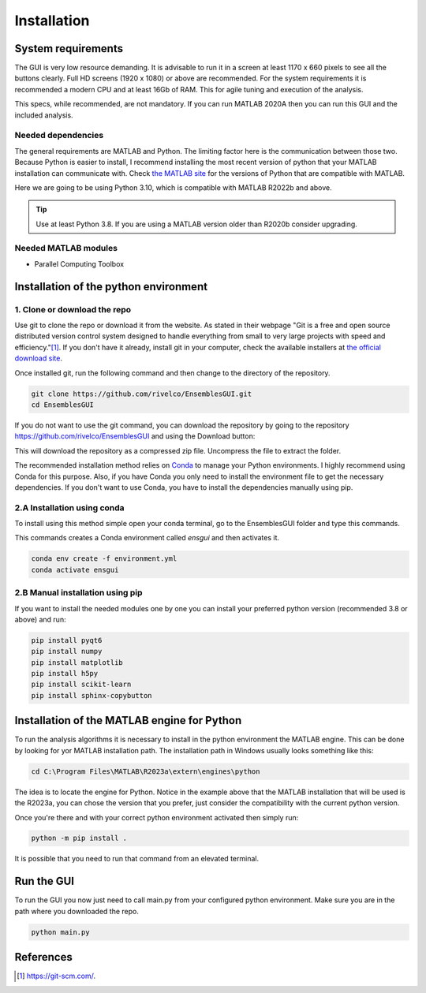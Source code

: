 Installation
============

System requirements
-------------------

The GUI is very low resource demanding. It is advisable to run it in a screen at least 1170 x 660 pixels to see all the buttons clearly. Full HD screens (1920 x 1080) or above are recommended. For the system requirements it is recommended a modern CPU and at least 16Gb of RAM. This for agile tuning and execution of the analysis.

This specs, while recommended, are not mandatory. If you can run MATLAB 2020A then you can run this GUI and the included analysis.

Needed dependencies
~~~~~~~~~~~~~~~~~~~

The general requirements are MATLAB and Python. The limiting factor here is the communication between those two. Because Python is easier to install, I recommend installing the most recent version of python that your MATLAB installation can communicate with. Check `the MATLAB site <https://www.mathworks.com/support/requirements/python-compatibility.html>`_ for the versions of Python that are compatible with MATLAB.

Here we are going to be using Python 3.10, which is compatible with MATLAB R2022b and above.

.. seealso::
    Python 3.8 is compatible with MATLAB from R2020b to R2023a.\n
    Python 3.9 is compatible with MATLAB from R2021b to R2024b.

.. tip::
    Use at least Python 3.8. If you are using a MATLAB version older than R2020b consider upgrading.

Needed MATLAB modules
~~~~~~~~~~~~~~~~~~~~~

- Parallel Computing Toolbox

Installation of the python environment
--------------------------------------

1. Clone or download the repo
~~~~~~~~~~~~~~~~~~~~~~~~~~~~~

Use git to clone the repo or download it from the website. As stated in their webpage "Git is a free and open source distributed version control system designed to handle everything from small to very large projects with speed and efficiency."[#]_. If you don't have it already, install git in your computer, check the available installers at `the official download site <https://git-scm.com/downloads>`_.

Once installed git, run the following command and then change to the directory of the repository.

.. code-block:: console

    git clone https://github.com/rivelco/EnsemblesGUI.git
    cd EnsemblesGUI

If you do not want to use the git command, you can download the repository by going to the repository `<https://github.com/rivelco/EnsemblesGUI>`_ and using the Download button:

.. raw:: html

    <video width="600" controls>
        <source src="_static/Installation_download.mp4" type="video/mp4">
        Your browser does not support the video tag.
    </video>

This will download the repository as a compressed zip file. Uncompress the file to extract the folder.

The recommended installation method relies on `Conda <https://docs.conda.io/projects/conda/en/latest/index.html>`_ to manage your Python environments. I highly recommend using Conda for this purpose. Also, if you have Conda you only need to install the environment file to get the necessary dependencies. If you don't want to use Conda, you have to install the dependencies manually using pip.

2.A Installation using conda
~~~~~~~~~~~~~~~~~~~~~~~~~~~~
 
To install using this method simple open your conda terminal, go to the EnsemblesGUI folder and type this commands.

This commands creates a Conda environment called `ensgui` and then activates it.

.. code-block:: console

    conda env create -f environment.yml
    conda activate ensgui

2.B Manual installation using pip
~~~~~~~~~~~~~~~~~~~~~~~~~~~~~~~~~

If you want to install the needed modules one by one you can install your preferred python version (recommended 3.8 or above) and run:

.. code-block:: console

    pip install pyqt6
    pip install numpy
    pip install matplotlib
    pip install h5py
    pip install scikit-learn
    pip install sphinx-copybutton

Installation of the MATLAB engine for Python
--------------------------------------------

To run the analysis algorithms it is necessary to install in the python environment the MATLAB engine. This can be done by looking for yor MATLAB installation path. The installation path in Windows usually looks something like this:

.. code-block:: console

    cd C:\Program Files\MATLAB\R2023a\extern\engines\python

The idea is to locate the engine for Python. Notice in the example above that the MATLAB installation that will be used is the R2023a, you can chose the version that you prefer, just consider the compatibility with the current python version.

Once you're there and with your correct python environment activated then simply run:

.. code-block:: console

    python -m pip install .

It is possible that you need to run that command from an elevated terminal.

Run the GUI
-----------

To run the GUI you now just need to call main.py from your configured python environment. Make sure you are in the path where you downloaded the repo.

.. code-block:: console

    python main.py

References
----------

.. [#] `<https://git-scm.com/>`_.